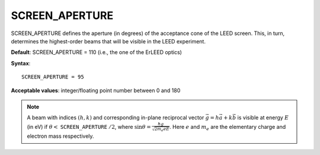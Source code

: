 .. _screen_aperture:

SCREEN_APERTURE
===============

SCREEN_APERTURE defines the aperture (in degrees) of the acceptance cone of
the LEED screen. This, in turn, determines the highest-order beams that will
be visible in the LEED experiment.

**Default**: SCREEN_APERTURE = 110 (i.e., the one of the ErLEED optics)

**Syntax**:

::

   SCREEN_APERTURE = 95

**Acceptable values**: integer/floating point number between 0 and 180

.. note::
   A beam with indices :math:`(h, k)` and corresponding in-plane reciprocal
   vector :math:`\vec{g} = h \vec{a} + k \vec{b}` is visible at energy
   :math:`E` (in eV) if
   :math:`\theta <` ``SCREEN_APERTURE`` :math:`/ 2`,
   where :math:`\sin{\theta} = \frac{\hbar g}{\sqrt{2 m_e e E}}`.
   Here :math:`e` and :math:`m_e` are the elementary charge and electron
   mass respectively.
